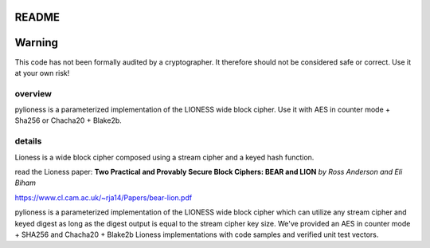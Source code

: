 README
======

.. image:: http://img.shields.io/pypi/v/pylioness.svg
   :target: https://pypi.python.org/pypi/pylioness
   :alt: PyPI Package

.. image:: https://travis-ci.org/applied-mixnetworks/pylioness.png?branch=master
    :target: https://www.travis-ci.org/applied-mixnetworks/pylioness
    :alt: travis

.. image:: https://coveralls.io/repos/github/david415/pylioness/badge.svg?branch=master
    :target: https://coveralls.io/github/david415/pylioness
    :alt: coveralls



Warning
=======
This code has not been formally audited by a cryptographer. It therefore should not
be considered safe or correct. Use it at your own risk!


overview
--------

pylioness is a parameterized implementation of the LIONESS wide block cipher.
Use it with AES in counter mode + Sha256 or Chacha20 + Blake2b.


details
-------

Lioness is a wide block cipher composed using a stream cipher and a keyed hash function.

read the Lioness paper:
**Two Practical and Provably Secure Block Ciphers: BEAR and LION**
*by Ross Anderson and Eli Biham*

https://www.cl.cam.ac.uk/~rja14/Papers/bear-lion.pdf


pylioness is a parameterized implementation of the LIONESS wide block
cipher which can utilize any stream cipher and keyed digest as long as
the digest output is equal to the stream cipher key size. We've
provided an AES in counter mode + SHA256 and Chacha20 + Blake2b Lioness
implementations with code samples and verified unit test vectors.
